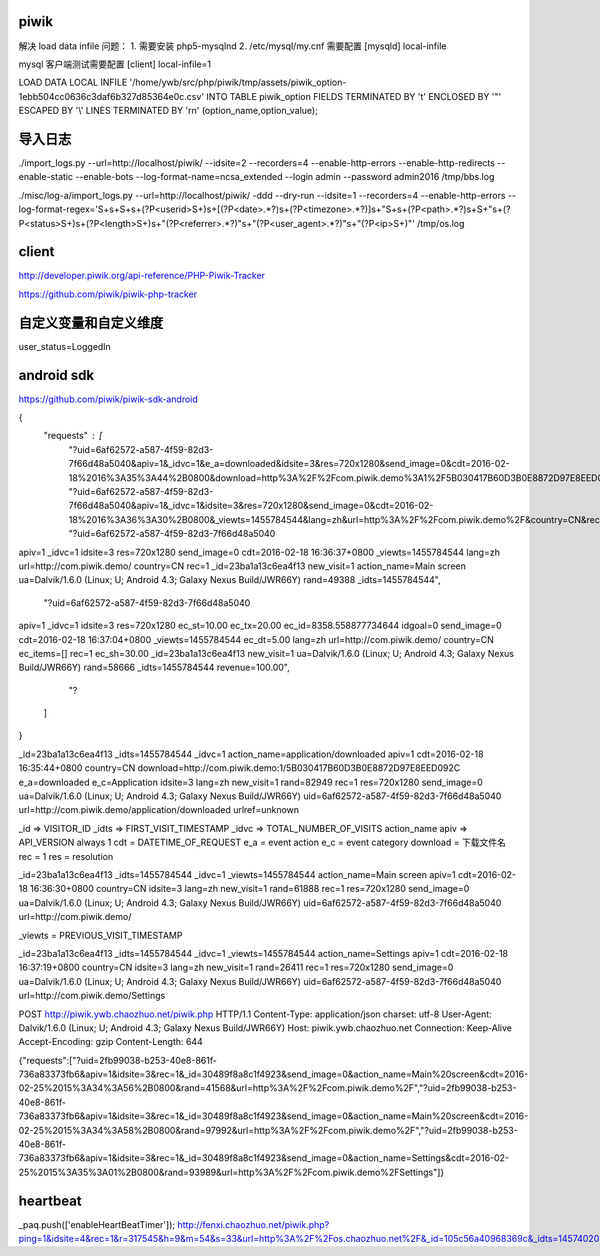 piwik
==============================

解决 load data infile 问题：
1. 需要安装 php5-mysqlnd
2. /etc/mysql/my.cnf 需要配置 [mysqld] local-infile

mysql 客户端测试需要配置 [client] local-infile=1

LOAD DATA LOCAL INFILE '/home/ywb/src/php/piwik/tmp/assets/piwik_option-1ebb504cc0636c3daf6b327d85364e0c.csv'
INTO TABLE piwik_option 
FIELDS TERMINATED BY '\t' ENCLOSED BY '"' ESCAPED BY '\\' LINES TERMINATED BY '\r\n' (option_name,option_value);

导入日志
==============================

./import_logs.py --url=http://localhost/piwik/ --idsite=2 --recorders=4 --enable-http-errors --enable-http-redirects --enable-static --enable-bots --log-format-name=ncsa_extended --login admin --password admin2016 /tmp/bbs.log

./misc/log-a/import_logs.py --url=http://localhost/piwik/ -ddd --dry-run --idsite=1 --recorders=4 --enable-http-errors --log-format-regex='\S+\s+\S+\s+(?P<userid>\S+)\s+\[(?P<date>.*?)\s+(?P<timezone>.*?)\]\s+"\S+\s+(?P<path>.*?)\s+\S+"\s+(?P<status>\S+)\s+(?P<length>\S+)\s+"(?P<referrer>.*?)"\s+"(?P<user_agent>.*?)"\s+"(?P<ip>\S+)"' /tmp/os.log

client
==============================

http://developer.piwik.org/api-reference/PHP-Piwik-Tracker

https://github.com/piwik/piwik-php-tracker

自定义变量和自定义维度
==============================

user_status=LoggedIn

android sdk
==============================

https://github.com/piwik/piwik-sdk-android

{
   "requests" : [
      "?uid=6af62572-a587-4f59-82d3-7f66d48a5040&apiv=1&_idvc=1&e_a=downloaded&idsite=3&res=720x1280&send_image=0&cdt=2016-02-18%2016%3A35%3A44%2B0800&download=http%3A%2F%2Fcom.piwik.demo%3A1%2F5B030417B60D3B0E8872D97E8EED092C&urlref=unknown&lang=zh&url=http%3A%2F%2Fcom.piwik.demo%2Fapplication%2Fdownloaded&e_c=Application&country=CN&rec=1&_id=23ba1a13c6ea4f13&new_visit=1&action_name=application%2Fdownloaded&ua=Dalvik%2F1.6.0%20%28Linux%3B%20U%3B%20Android%204.3%3B%20Galaxy%20Nexus%20Build%2FJWR66Y%29&rand=82949&_idts=1455784544",
      "?uid=6af62572-a587-4f59-82d3-7f66d48a5040&apiv=1&_idvc=1&idsite=3&res=720x1280&send_image=0&cdt=2016-02-18%2016%3A36%3A30%2B0800&_viewts=1455784544&lang=zh&url=http%3A%2F%2Fcom.piwik.demo%2F&country=CN&rec=1&_id=23ba1a13c6ea4f13&new_visit=1&action_name=Main%20screen&ua=Dalvik%2F1.6.0%20%28Linux%3B%20U%3B%20Android%204.3%3B%20Galaxy%20Nexus%20Build%2FJWR66Y%29&rand=61888&_idts=1455784544",
      "?uid=6af62572-a587-4f59-82d3-7f66d48a5040
apiv=1
_idvc=1
idsite=3
res=720x1280
send_image=0
cdt=2016-02-18 16:36:37+0800
_viewts=1455784544
lang=zh
url=http://com.piwik.demo/
country=CN
rec=1
_id=23ba1a13c6ea4f13
new_visit=1
action_name=Main screen
ua=Dalvik/1.6.0 (Linux; U; Android 4.3; Galaxy Nexus Build/JWR66Y)
rand=49388
_idts=1455784544",
      "?uid=6af62572-a587-4f59-82d3-7f66d48a5040
apiv=1
_idvc=1
idsite=3
res=720x1280
ec_st=10.00
ec_tx=20.00
ec_id=8358.558877734644
idgoal=0
send_image=0
cdt=2016-02-18 16:37:04+0800
_viewts=1455784544
ec_dt=5.00
lang=zh
url=http://com.piwik.demo/
country=CN
ec_items=[]
rec=1
ec_sh=30.00
_id=23ba1a13c6ea4f13
new_visit=1
ua=Dalvik/1.6.0 (Linux; U; Android 4.3; Galaxy Nexus Build/JWR66Y)
rand=58666
_idts=1455784544
revenue=100.00",
      "?
   ]
}

_id=23ba1a13c6ea4f13
_idts=1455784544
_idvc=1
action_name=application/downloaded
apiv=1
cdt=2016-02-18 16:35:44+0800
country=CN
download=http://com.piwik.demo:1/5B030417B60D3B0E8872D97E8EED092C
e_a=downloaded
e_c=Application
idsite=3
lang=zh
new_visit=1
rand=82949
rec=1
res=720x1280
send_image=0
ua=Dalvik/1.6.0 (Linux; U; Android 4.3; Galaxy Nexus Build/JWR66Y)
uid=6af62572-a587-4f59-82d3-7f66d48a5040
url=http://com.piwik.demo/application/downloaded
urlref=unknown

_id  => VISITOR_ID
_idts => FIRST_VISIT_TIMESTAMP
_idvc => TOTAL_NUMBER_OF_VISITS
action_name
apiv  => API_VERSION always 1
cdt = DATETIME_OF_REQUEST
e_a = event action
e_c = event category
download = 下载文件名
rec = 1
res = resolution

_id=23ba1a13c6ea4f13
_idts=1455784544
_idvc=1
_viewts=1455784544
action_name=Main screen
apiv=1
cdt=2016-02-18 16:36:30+0800
country=CN
idsite=3
lang=zh
new_visit=1
rand=61888
rec=1
res=720x1280
send_image=0
ua=Dalvik/1.6.0 (Linux; U; Android 4.3; Galaxy Nexus Build/JWR66Y)
uid=6af62572-a587-4f59-82d3-7f66d48a5040
url=http://com.piwik.demo/

_viewts = PREVIOUS_VISIT_TIMESTAMP

_id=23ba1a13c6ea4f13
_idts=1455784544
_idvc=1
_viewts=1455784544
action_name=Settings
apiv=1
cdt=2016-02-18 16:37:19+0800
country=CN
idsite=3
lang=zh
new_visit=1
rand=26411
rec=1
res=720x1280
send_image=0
ua=Dalvik/1.6.0 (Linux; U; Android 4.3; Galaxy Nexus Build/JWR66Y)
uid=6af62572-a587-4f59-82d3-7f66d48a5040
url=http://com.piwik.demo/Settings


POST http://piwik.ywb.chaozhuo.net/piwik.php HTTP/1.1
Content-Type: application/json
charset: utf-8
User-Agent: Dalvik/1.6.0 (Linux; U; Android 4.3; Galaxy Nexus Build/JWR66Y)
Host: piwik.ywb.chaozhuo.net
Connection: Keep-Alive
Accept-Encoding: gzip
Content-Length: 644

{"requests":["?uid=2fb99038-b253-40e8-861f-736a83373fb6&apiv=1&idsite=3&rec=1&_id=30489f8a8c1f4923&send_image=0&action_name=Main%20screen&cdt=2016-02-25%2015%3A34%3A56%2B0800&rand=41568&url=http%3A%2F%2Fcom.piwik.demo%2F","?uid=2fb99038-b253-40e8-861f-736a83373fb6&apiv=1&idsite=3&rec=1&_id=30489f8a8c1f4923&send_image=0&action_name=Main%20screen&cdt=2016-02-25%2015%3A34%3A58%2B0800&rand=97992&url=http%3A%2F%2Fcom.piwik.demo%2F","?uid=2fb99038-b253-40e8-861f-736a83373fb6&apiv=1&idsite=3&rec=1&_id=30489f8a8c1f4923&send_image=0&action_name=Settings&cdt=2016-02-25%2015%3A35%3A01%2B0800&rand=93989&url=http%3A%2F%2Fcom.piwik.demo%2FSettings"]}

heartbeat
==============================

_paq.push(['enableHeartBeatTimer']);
http://fenxi.chaozhuo.net/piwik.php?ping=1&idsite=4&rec=1&r=317545&h=9&m=54&s=33&url=http%3A%2F%2Fos.chaozhuo.net%2F&_id=105c56a40968369c&_idts=1457402035&_idvc=1&_idn=0&_refts=0&_viewts=1457402035&send_image=0&pdf=1&qt=0&realp=0&wma=0&dir=0&fla=1&java=0&gears=0&ag=0&cookie=1&res=1920x1080&gt_ms=33
